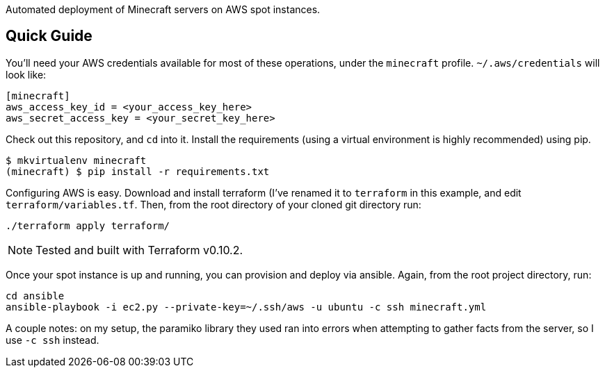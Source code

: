 Automated deployment of Minecraft servers on AWS spot instances.

Quick Guide
-----------

You'll need your AWS credentials available for most of these operations, under
the `minecraft` profile. `~/.aws/credentials` will look like:

```
[minecraft]
aws_access_key_id = <your_access_key_here>
aws_secret_access_key = <your_secret_key_here>
```

Check out this repository, and `cd` into it. Install the requirements (using a
virtual environment is highly recommended) using pip.

```
$ mkvirtualenv minecraft
(minecraft) $ pip install -r requirements.txt
```

Configuring AWS is easy. Download and install terraform (I've renamed it to
`terraform` in this example, and edit `terraform/variables.tf`. Then, from the
root directory of your cloned git directory run:

```
./terraform apply terraform/
```

NOTE: Tested and built with Terraform v0.10.2.

Once your spot instance is up and running, you can provision and deploy via
ansible. Again, from the root project directory, run:

```
cd ansible
ansible-playbook -i ec2.py --private-key=~/.ssh/aws -u ubuntu -c ssh minecraft.yml
```

A couple notes: on my setup, the paramiko library they used ran into errors
when attempting to gather facts from the server, so I use `-c ssh` instead.

